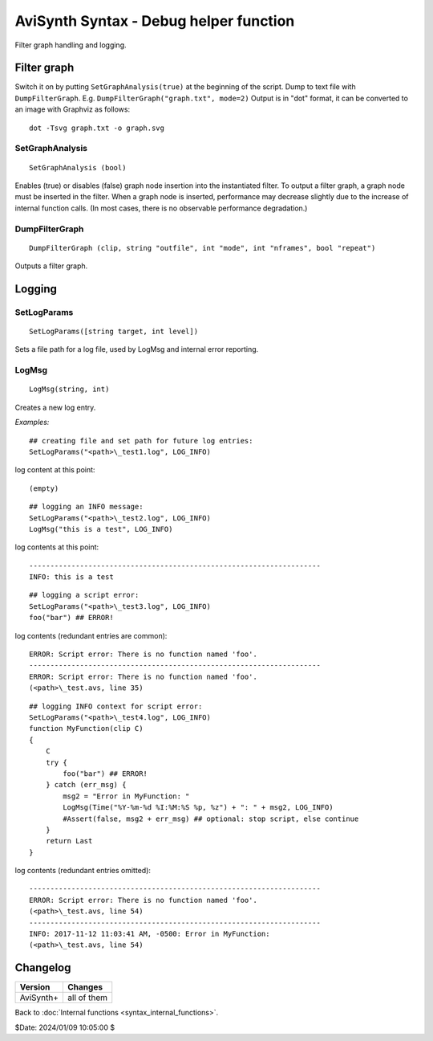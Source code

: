 
AviSynth Syntax - Debug helper function
=======================================

Filter graph handling and logging.

.. _syntax_debug_filtergraph:

Filter graph
------------

Switch it on by putting ``SetGraphAnalysis(true)`` at the beginning of the script.
Dump to text file with ``DumpFilterGraph``. E.g. ``DumpFilterGraph("graph.txt", mode=2)``
Output is in "dot" format, it can be converted to an image with Graphviz as follows:
::

    dot -Tsvg graph.txt -o graph.svg

SetGraphAnalysis
~~~~~~~~~~~~~~~~
::

    SetGraphAnalysis (bool)

Enables (true) or disables (false) graph node insertion into the instantiated filter.
To output a filter graph, a graph node must be inserted in the filter.
When a graph node is inserted, performance may decrease slightly due to the increase of internal function calls.
(In most cases, there is no observable performance degradation.)

DumpFilterGraph
~~~~~~~~~~~~~~~
::

    DumpFilterGraph (clip, string "outfile", int "mode", int "nframes", bool "repeat")

Outputs a filter graph.

.. describe:: clip

    Clip to output filter graph

.. describe:: string outfile = ""

    Output file path

.. describe:: int mode = 0

.. describe:: int nframes = -1

     Outputs the filter graph when processing the specified frame. The cache size and memory usage of 
     each filter at that time are output together. This is effective when you want to know the memory 
     usage of each filter. If -1, output when DumpFilterGraph is called (before the frame is processed).

.. describe:: bool repeat = false

    Valid only when nframes> 0. Outputs a filter graph repeatedly at nframes intervals.

Logging
-------

SetLogParams
~~~~~~~~~~~~
::

    SetLogParams([string target, int level])

Sets a file path for a log file, used by LogMsg and internal error reporting.

.. describe:: string target

    Names a file which will be created when the script loads. If attempting to create or write to 
    target fails, the script will raise an error immediately. If the file exists, new log entries
    will be appended to the end. If omitted, target defaults to ``stderr``.

.. describe:: int level

    Sets the log verbosity; it can be one of the following: 

    - LOG_ERROR (1) creates the fewest log entries
    - LOG_WARNING (2)
    - LOG_INFO (3) creates the most log entries 

    If omitted, level defaults to LOG_INFO. 

    For examples see ``LogMsg`` below. 

LogMsg
~~~~~~
::

    LogMsg(string, int)

Creates a new log entry.

.. describe:: string (required)

    specifies the log message.

.. describe:: int (required)

    specifies the log entry level: see ``SetLogParams`` above.

*Examples:*
::

    ## creating file and set path for future log entries:
    SetLogParams("<path>\_test1.log", LOG_INFO)

log content at this point:

::

    (empty)

::

    ## logging an INFO message:
    SetLogParams("<path>\_test2.log", LOG_INFO)
    LogMsg("this is a test", LOG_INFO)

log contents at this point:
::

    ---------------------------------------------------------------------
    INFO: this is a test

::

    ## logging a script error:
    SetLogParams("<path>\_test3.log", LOG_INFO)
    foo("bar") ## ERROR!

log contents (redundant entries are common):
::

    ERROR: Script error: There is no function named 'foo'.
    ---------------------------------------------------------------------
    ERROR: Script error: There is no function named 'foo'.
    (<path>\_test.avs, line 35)

::

    ## logging INFO context for script error:
    SetLogParams("<path>\_test4.log", LOG_INFO)
    function MyFunction(clip C)
    {
        C
        try {
            foo("bar") ## ERROR!
        } catch (err_msg) {
            msg2 = "Error in MyFunction: "
            LogMsg(Time("%Y-%m-%d %I:%M:%S %p, %z") + ": " + msg2, LOG_INFO)
            #Assert(false, msg2 + err_msg) ## optional: stop script, else continue
        }
        return Last
    }

log contents (redundant entries omitted):

::

    ---------------------------------------------------------------------
    ERROR: Script error: There is no function named 'foo'.
    (<path>\_test.avs, line 54)
    ---------------------------------------------------------------------
    INFO: 2017-11-12 11:03:41 AM, -0500: Error in MyFunction:
    (<path>\_test.avs, line 54)

Changelog
---------
+----------------+----------------------------------+
| Version        | Changes                          |
+================+==================================+
| AviSynth+      | all of them                      |
+----------------+----------------------------------+

Back to :doc:`Internal functions <syntax_internal_functions>`.

$Date: 2024/01/09 10:05:00 $
